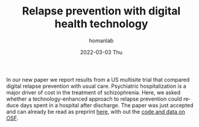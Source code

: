 #+TITLE:       Relapse prevention with digital health technology
#+AUTHOR:      homanlab
#+EMAIL:       homanlab.zurich@gmail.com
#+DATE:        2022-03-03 Thu
#+URI:         /blog/%y/%m/%d/icrc
#+KEYWORDS:    publication, mobile technology, relapse prevention
#+TAGS:    publication, mobile technology, relapse prevention
#+LANGUAGE:    en
#+OPTIONS:     H:3 num:nil toc:nil \n:nil ::t |:t ^:nil -:nil f:t *:t <:t
#+DESCRIPTION: Improving care reducing costs (ICRC)
#+AVATAR:      https://homanlab.github.io/media/img/icrc.png

#+ATTR_HTML: :width 200px :title preprint
[[https://homanlab.github.io/media/img/icrc.png]]

In our new paper we report results from a US multisite trial that
compared digital relapse prevention with usual care.
Psychiatric hospitalization is a major driver of cost in the treatment
of schizophrenia. Here, we asked whether a technology-enhanced
approach to relapse prevention could reduce days spent in a hospital
after discharge. The paper was just accepted and can already be read
as preprint
[[https://www.biorxiv.org/content/10.1101/626663v2][here]], with
out the [[https://osf.io/yhvce/][code and data on OSF]].
